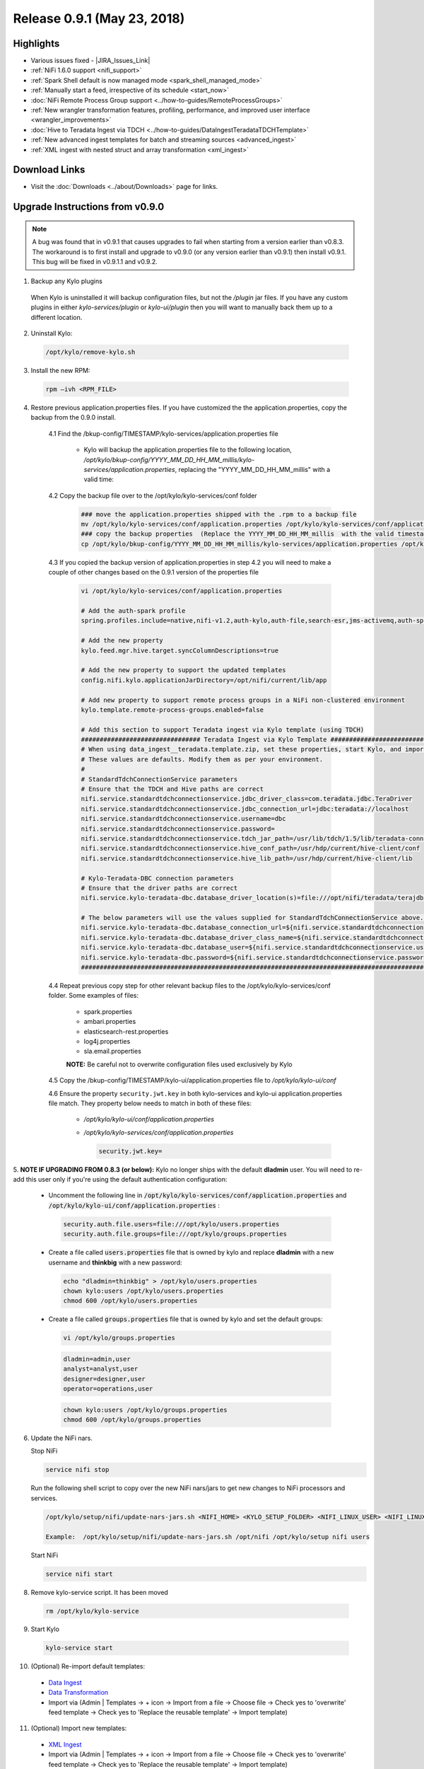 Release 0.9.1 (May 23, 2018)
============================

Highlights
----------
- Various issues fixed - |JIRA_Issues_Link|
- :ref:`NiFi 1.6.0 support <nifi_support>`
- :ref:`Spark  Shell default is now managed mode <spark_shell_managed_mode>`
- :ref:`Manually start a feed, irrespective of its schedule <start_now>`
- :doc:`NiFi Remote Process Group support <../how-to-guides/RemoteProcessGroups>`
- :ref:`New wrangler transformation features, profiling, performance, and improved user interface <wrangler_improvements>`
- :doc:`Hive to Teradata Ingest via TDCH <../how-to-guides/DataIngestTeradataTDCHTemplate>`
- :ref:`New advanced ingest templates for batch and streaming sources <advanced_ingest>`
- :ref:`XML ingest with nested struct and array transformation <xml_ingest>`

Download Links
--------------
- Visit the :doc:`Downloads <../about/Downloads>` page for links.


Upgrade Instructions from v0.9.0
----------------------------------

.. note:: A bug was found that in v0.9.1 that causes upgrades to fail when starting from a version earlier than v0.8.3.  The workaround is to first install and upgrade to v0.9.0 (or any version earlier than v0.9.1) then install v0.9.1.  This bug will be fixed in v0.9.1.1 and v0.9.2.

1. Backup any Kylo plugins

  When Kylo is uninstalled it will backup configuration files, but not the `/plugin` jar files.
  If you have any custom plugins in either `kylo-services/plugin`  or `kylo-ui/plugin` then you will want to manually back them up to a different location.

2. Uninstall Kylo:

 .. code-block:: shell

   /opt/kylo/remove-kylo.sh

 ..

3. Install the new RPM:

 .. code-block:: shell

     rpm –ivh <RPM_FILE>

 ..

4. Restore previous application.properties files. If you have customized the the application.properties, copy the backup from the 0.9.0 install.


     4.1 Find the /bkup-config/TIMESTAMP/kylo-services/application.properties file

        - Kylo will backup the application.properties file to the following location, */opt/kylo/bkup-config/YYYY_MM_DD_HH_MM_millis/kylo-services/application.properties*, replacing the "YYYY_MM_DD_HH_MM_millis" with a valid time:

     4.2 Copy the backup file over to the /opt/kylo/kylo-services/conf folder

        .. code-block:: shell

          ### move the application.properties shipped with the .rpm to a backup file
          mv /opt/kylo/kylo-services/conf/application.properties /opt/kylo/kylo-services/conf/application.properties.0_9_1_template
          ### copy the backup properties  (Replace the YYYY_MM_DD_HH_MM_millis  with the valid timestamp)
          cp /opt/kylo/bkup-config/YYYY_MM_DD_HH_MM_millis/kylo-services/application.properties /opt/kylo/kylo-services/conf

        ..

     4.3 If you copied the backup version of application.properties in step 4.2 you will need to make a couple of other changes based on the 0.9.1 version of the properties file

        .. code-block:: shell

          vi /opt/kylo/kylo-services/conf/application.properties

          # Add the auth-spark profile
          spring.profiles.include=native,nifi-v1.2,auth-kylo,auth-file,search-esr,jms-activemq,auth-spark

          # Add the new property
          kylo.feed.mgr.hive.target.syncColumnDescriptions=true

          # Add the new property to support the updated templates
          config.nifi.kylo.applicationJarDirectory=/opt/nifi/current/lib/app

          # Add new property to support remote process groups in a NiFi non-clustered environment
          kylo.template.remote-process-groups.enabled=false

          # Add this section to support Teradata ingest via Kylo template (using TDCH)
          ################################ Teradata Ingest via Kylo Template ################################################
          # When using data_ingest__teradata.template.zip, set these properties, start Kylo, and import the template
          # These values are defaults. Modify them as per your environment.
          #
          # StandardTdchConnectionService parameters
          # Ensure that the TDCH and Hive paths are correct
          nifi.service.standardtdchconnectionservice.jdbc_driver_class=com.teradata.jdbc.TeraDriver
          nifi.service.standardtdchconnectionservice.jdbc_connection_url=jdbc:teradata://localhost
          nifi.service.standardtdchconnectionservice.username=dbc
          nifi.service.standardtdchconnectionservice.password=
          nifi.service.standardtdchconnectionservice.tdch_jar_path=/usr/lib/tdch/1.5/lib/teradata-connector-1.5.4.jar
          nifi.service.standardtdchconnectionservice.hive_conf_path=/usr/hdp/current/hive-client/conf
          nifi.service.standardtdchconnectionservice.hive_lib_path=/usr/hdp/current/hive-client/lib

          # Kylo-Teradata-DBC connection parameters
          # Ensure that the driver paths are correct
          nifi.service.kylo-teradata-dbc.database_driver_location(s)=file:///opt/nifi/teradata/terajdbc4.jar,file:///opt/nifi/teradata/tdgssconfig.jar

          # The below parameters will use the values supplied for StandardTdchConnectionService above. Update them if needed (by default, you can leave them as such)
          nifi.service.kylo-teradata-dbc.database_connection_url=${nifi.service.standardtdchconnectionservice.jdbc_connection_url}
          nifi.service.kylo-teradata-dbc.database_driver_class_name=${nifi.service.standardtdchconnectionservice.jdbc_driver_class}
          nifi.service.kylo-teradata-dbc.database_user=${nifi.service.standardtdchconnectionservice.username}
          nifi.service.kylo-teradata-dbc.password=${nifi.service.standardtdchconnectionservice.password}
          ###################################################################################################################

        ..

     4.4 Repeat previous copy step for other relevant backup files to the /opt/kylo/kylo-services/conf folder. Some examples of files:

        - spark.properties
        - ambari.properties
        - elasticsearch-rest.properties
        - log4j.properties
        - sla.email.properties

        **NOTE:**  Be careful not to overwrite configuration files used exclusively by Kylo


     4.5 Copy the /bkup-config/TIMESTAMP/kylo-ui/application.properties file to `/opt/kylo/kylo-ui/conf`

     4.6 Ensure the property ``security.jwt.key`` in both kylo-services and kylo-ui application.properties file match.  They property below needs to match in both of these files:

        - */opt/kylo/kylo-ui/conf/application.properties*
        - */opt/kylo/kylo-services/conf/application.properties*

          .. code-block:: properties

            security.jwt.key=

          ..


5.  **NOTE IF UPGRADING FROM 0.8.3 (or below):** Kylo no longer ships with the default **dladmin** user. You will need to re-add this user only if you're using the default authentication
configuration:

   - Uncomment the following line in :code:`/opt/kylo/kylo-services/conf/application.properties` and :code:`/opt/kylo/kylo-ui/conf/application.properties` :

    .. code-block:: properties

        security.auth.file.users=file:///opt/kylo/users.properties
        security.auth.file.groups=file:///opt/kylo/groups.properties

    ..

   - Create a file called :code:`users.properties` file that is owned by kylo and replace **dladmin** with a new username and **thinkbig** with a new password:

    .. code-block:: shell

        echo "dladmin=thinkbig" > /opt/kylo/users.properties
        chown kylo:users /opt/kylo/users.properties
        chmod 600 /opt/kylo/users.properties

    ..

   - Create a file called :code:`groups.properties` file that is owned by kylo and set the default groups:

    .. code-block:: shell

        vi /opt/kylo/groups.properties


    .. code-block:: properties

        dladmin=admin,user
        analyst=analyst,user
        designer=designer,user
        operator=operations,user

    .. code-block:: shell

        chown kylo:users /opt/kylo/groups.properties
        chmod 600 /opt/kylo/groups.properties


6. Update the NiFi nars.

   Stop NiFi

   .. code-block:: shell

      service nifi stop

   ..

   Run the following shell script to copy over the new NiFi nars/jars to get new changes to NiFi processors and services.

   .. code-block:: shell

      /opt/kylo/setup/nifi/update-nars-jars.sh <NIFI_HOME> <KYLO_SETUP_FOLDER> <NIFI_LINUX_USER> <NIFI_LINUX_GROUP>

      Example:  /opt/kylo/setup/nifi/update-nars-jars.sh /opt/nifi /opt/kylo/setup nifi users

   ..

   Start NiFi

   .. code-block:: shell

      service nifi start

   ..


8. Remove kylo-service script. It has been moved

 .. code-block:: shell

   rm /opt/kylo/kylo-service

 ..

9. Start Kylo

 .. code-block:: shell

   kylo-service start

 ..

10. (Optional) Re-import default templates:

 - `Data Ingest <https://github.com/Teradata/kylo/blob/release/0.9.1/samples/templates/nifi-1.0/data_ingest.zip>`_
 - `Data Transformation <https://github.com/Teradata/kylo/blob/release/0.9.1/samples/templates/nifi-1.0/data_transformation.template.zip>`_
 - Import via (Admin | Templates -> + icon -> Import from a file -> Choose file -> Check yes to 'overwrite' feed template -> Check yes to 'Replace the reusable template' -> Import template)

11. (Optional) Import new templates:

 - `XML Ingest <https://github.com/Teradata/kylo/blob/release/0.9.1/samples/templates/nifi-1.0/xml_ingest.template.zip>`_
 - Import via (Admin | Templates -> + icon -> Import from a file -> Choose file -> Check yes to 'overwrite' feed template -> Check yes to 'Replace the reusable template' -> Import template)

12. (Optional) Import new batch and streaming ingest templates (NiFi 1.5+ required):

 - `Advanced Ingest <https://github.com/Teradata/kylo/blob/release/0.9.1/samples/templates/nifi-1.5/advanced_ingest.template.zip>`_
 - `Streaming Ingest <https://github.com/Teradata/kylo/blob/release/0.9.1/samples/templates/nifi-1.5/streaming_ingest.template.zip>`_
 - Import via (Admin | Templates -> + icon -> Import from a file -> Choose file -> Check yes to 'overwrite' feed template -> Check yes to 'Replace the reusable template' -> Import template)


**NOTE:** You will no longer see the kylo-spark-shell service start. The spark shell is now launched by kylo-services (managed mode)

Highlight Details
-----------------

.. _nifi_support:

  - NiFi 1.6.0 support

      - Kylo now works with NiFi 1.6.0.  If you have NiFi 1.6.0, You should still use the spring profile ``nifi-v1.2`` in the ``kylo-services/conf/application.properties`` file.

.. _spark_shell_managed_mode:

  - Spark Shell Service

      - The spark shell process has been removed and managed mode is now the default mode

.. _wrangler_improvements:

  - Wrangler/Visual Query improvements

      - Ability to upload a file from the desktop. In data source list, see upload file option.
      - New server-side paging provides improved user experience and ability to work with very large datasets
      - New column analysis (column dropdown) provides categorical and histogram statistics (numeric)
      - Many new functions available from column dropdown: Explode array, Flatten Struct, Impute Missing, Replace Missing,Crosstab,Array to Cols,One hot encode, index labels, Vectorize,and more.
      - New context menu options for operating on text selections and values (clear, split, strip, delete, etc)

.. _xml_ingest:

  - XML Ingest

      - New XML Ingest template provides the ability to setup a feed to ingest and transform XML into a tabular layout

.. _advanced_ingest:

  - Advanced Batch Ingest template

      - Adds additional datasources Azure Blob, S3, HDFS, REST, SFTP, Filesystem, and RDBMS
      - Uses new savepoint and retry features to improve restartability and robustness of pipelines

  - Streaming Ingest template

      - Streaming sources such as JMS, Kafka, HTTP Listener, MQTT, RELP, SQS
      - Streams into HBase with a Hive table access
      - JSON formats flattened into schema, otherwise stpred as key, clob value
      - Hive/HBase configuration required (An example of a guide: `hbase-via-hive <https://hortonworks.com/blog/hbase-via-hive-part-1/>`_)

.. _start_now:

   - Manually start a feed irrespective of its schedule

       |image0|

.. |Think_Big_Analytics_Contact_Link| raw:: html

   <a href="https://www.thinkbiganalytics.com/contact/" target="_blank">Think Big Analytics</a>

.. |JIRA_Issues_Link| raw:: html

   <a href="https://kylo-io.atlassian.net/issues/?jql=project%20%3D%20KYLO%20AND%20status%20%3D%20Done%20AND%20fixVersion%20%3D%200.9.1%20ORDER%20BY%20summary%20ASC%2C%20lastViewed%20DESC" target="_blank">Jira Issues</a>


.. |image0| image:: ../media/release-notes/release-0.9.1/start-now-button.png
   :width: 1015px
   :height: 339px
   :scale: 15%

